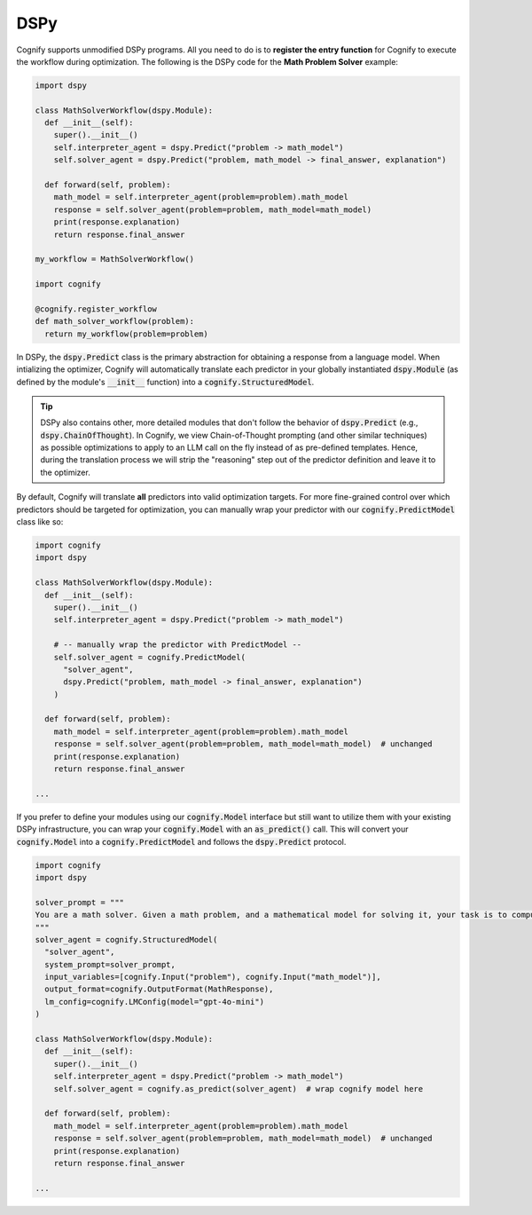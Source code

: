 .. _cognify_dspy_interface:

DSPy
====

Cognify supports unmodified DSPy programs. All you need to do is to **register the entry function** for Cognify to execute the workflow during optimization. The following is the DSPy code for the **Math Problem Solver** example:

.. code-block:: python

  import dspy

  class MathSolverWorkflow(dspy.Module):
    def __init__(self):
      super().__init__()
      self.interpreter_agent = dspy.Predict("problem -> math_model")
      self.solver_agent = dspy.Predict("problem, math_model -> final_answer, explanation")
    
    def forward(self, problem):
      math_model = self.interpreter_agent(problem=problem).math_model
      response = self.solver_agent(problem=problem, math_model=math_model)
      print(response.explanation)
      return response.final_answer
    
  my_workflow = MathSolverWorkflow()

  import cognify
  
  @cognify.register_workflow
  def math_solver_workflow(problem):
    return my_workflow(problem=problem)

In DSPy, the :code:`dspy.Predict` class is the primary abstraction for obtaining a response from a language model. When intializing the optimizer, Cognify will automatically translate each predictor in your globally instantiated :code:`dspy.Module` (as defined by the module's :code:`__init__` function) into a :code:`cognify.StructuredModel`. 

.. tip::

  DSPy also contains other, more detailed modules that don't follow the behavior of :code:`dspy.Predict` (e.g., :code:`dspy.ChainOfThought`). In Cognify, we view Chain-of-Thought prompting (and other similar techniques) as possible optimizations to apply to an LLM call on the fly instead of as pre-defined templates. Hence, during the translation process we will strip the "reasoning" step out of the predictor definition and leave it to the optimizer. 
  
By default, Cognify will translate **all** predictors into valid optimization targets. For more fine-grained control over which predictors should be targeted for optimization, you can manually wrap your predictor with our :code:`cognify.PredictModel` class like so: 

.. code-block:: python

  import cognify
  import dspy

  class MathSolverWorkflow(dspy.Module):
    def __init__(self):
      super().__init__()
      self.interpreter_agent = dspy.Predict("problem -> math_model")

      # -- manually wrap the predictor with PredictModel --
      self.solver_agent = cognify.PredictModel(
        "solver_agent",
        dspy.Predict("problem, math_model -> final_answer, explanation")
      )
  
    def forward(self, problem):
      math_model = self.interpreter_agent(problem=problem).math_model
      response = self.solver_agent(problem=problem, math_model=math_model)  # unchanged
      print(response.explanation)
      return response.final_answer

  ...

If you prefer to define your modules using our :code:`cognify.Model` interface but still want to utilize them with your existing DSPy infrastructure, you can wrap your :code:`cognify.Model` with an :code:`as_predict()` call. This will convert your :code:`cognify.Model` into a :code:`cognify.PredictModel` and follows the :code:`dspy.Predict` protocol.

.. code-block:: python

  import cognify
  import dspy 
  
  solver_prompt = """
  You are a math solver. Given a math problem, and a mathematical model for solving it, your task is to compute the solution and return the final answer. Be concise and clear in your response.
  """
  solver_agent = cognify.StructuredModel(
    "solver_agent",
    system_prompt=solver_prompt,
    input_variables=[cognify.Input("problem"), cognify.Input("math_model")],
    output_format=cognify.OutputFormat(MathResponse),
    lm_config=cognify.LMConfig(model="gpt-4o-mini")
  )

  class MathSolverWorkflow(dspy.Module):
    def __init__(self):
      super().__init__()
      self.interpreter_agent = dspy.Predict("problem -> math_model")
      self.solver_agent = cognify.as_predict(solver_agent)  # wrap cognify model here
  
    def forward(self, problem):
      math_model = self.interpreter_agent(problem=problem).math_model
      response = self.solver_agent(problem=problem, math_model=math_model)  # unchanged
      print(response.explanation)
      return response.final_answer

  ...
